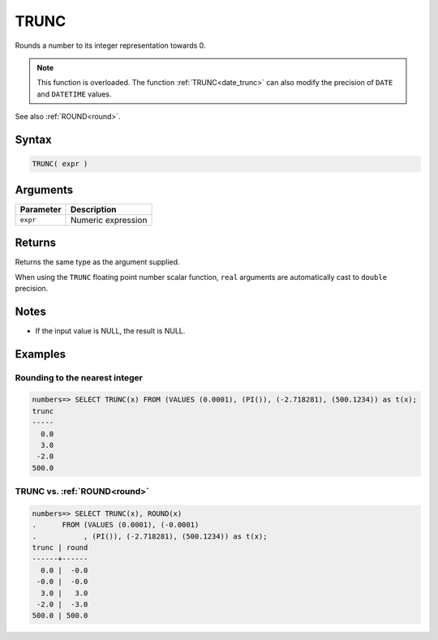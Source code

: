 .. _trunc:

**************************
TRUNC
**************************

Rounds a number to its integer representation towards 0.

.. note:: This function is overloaded. The function :ref:`TRUNC<date_trunc>` can also modify the precision of ``DATE`` and ``DATETIME`` values.

See also :ref:`ROUND<round>`.

Syntax
==========

.. code-block:: postgres

   TRUNC( expr )

Arguments
============

.. list-table:: 
   :widths: auto
   :header-rows: 1
   
   * - Parameter
     - Description
   * - ``expr``
     - Numeric expression

Returns
============

Returns the same type as the argument supplied.

When using the ``TRUNC`` floating point number scalar function, ``real`` arguments are automatically cast to ``double`` precision.

Notes
=======

* If the input value is NULL, the result is NULL.

Examples
===========

Rounding to the nearest integer
-------------------------------------

.. code-block:: psql

   numbers=> SELECT TRUNC(x) FROM (VALUES (0.0001), (PI()), (-2.718281), (500.1234)) as t(x);
   trunc
   -----
     0.0
     3.0
    -2.0
   500.0


TRUNC vs. :ref:`ROUND<round>`
------------------------------------------------------------

.. code-block:: psql

   numbers=> SELECT TRUNC(x), ROUND(x) 
   .      FROM (VALUES (0.0001), (-0.0001)
   .           , (PI()), (-2.718281), (500.1234)) as t(x);
   trunc | round
   ------+------
     0.0 |  -0.0
    -0.0 |  -0.0
     3.0 |   3.0
    -2.0 |  -3.0
   500.0 | 500.0
